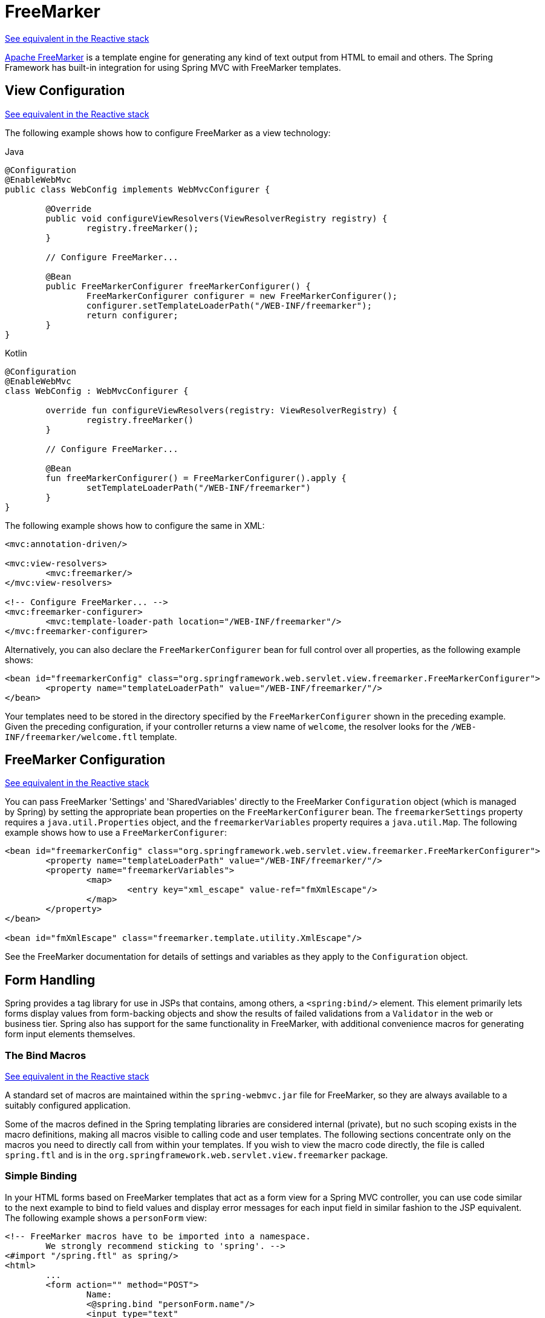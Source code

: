 [[mvc-view-freemarker]]
= FreeMarker

[.small]#<<web-reactive.adoc#webflux-view-freemarker, See equivalent in the Reactive stack>>#

https://freemarker.apache.org/[Apache FreeMarker] is a template engine for generating any
kind of text output from HTML to email and others. The Spring Framework has built-in
integration for using Spring MVC with FreeMarker templates.



[[mvc-view-freemarker-contextconfig]]
== View Configuration
[.small]#<<web-reactive.adoc#webflux-view-freemarker-contextconfig, See equivalent in the Reactive stack>>#

The following example shows how to configure FreeMarker as a view technology:

[source,java,indent=0,subs="verbatim,quotes",role="primary"]
.Java
----
		@Configuration
		@EnableWebMvc
		public class WebConfig implements WebMvcConfigurer {

			@Override
			public void configureViewResolvers(ViewResolverRegistry registry) {
				registry.freeMarker();
			}

			// Configure FreeMarker...

			@Bean
			public FreeMarkerConfigurer freeMarkerConfigurer() {
				FreeMarkerConfigurer configurer = new FreeMarkerConfigurer();
				configurer.setTemplateLoaderPath("/WEB-INF/freemarker");
				return configurer;
			}
		}
----
[source,kotlin,indent=0,subs="verbatim,quotes",role="secondary"]
.Kotlin
----
	@Configuration
	@EnableWebMvc
	class WebConfig : WebMvcConfigurer {

		override fun configureViewResolvers(registry: ViewResolverRegistry) {
			registry.freeMarker()
		}

		// Configure FreeMarker...

		@Bean
		fun freeMarkerConfigurer() = FreeMarkerConfigurer().apply {
			setTemplateLoaderPath("/WEB-INF/freemarker")
		}
	}
----

The following example shows how to configure the same in XML:

[source,xml,indent=0,subs="verbatim,quotes"]
----
	<mvc:annotation-driven/>

	<mvc:view-resolvers>
		<mvc:freemarker/>
	</mvc:view-resolvers>

	<!-- Configure FreeMarker... -->
	<mvc:freemarker-configurer>
		<mvc:template-loader-path location="/WEB-INF/freemarker"/>
	</mvc:freemarker-configurer>
----

Alternatively, you can also declare the `FreeMarkerConfigurer` bean for full control over all
properties, as the following example shows:

[source,xml,indent=0,subs="verbatim,quotes"]
----
	<bean id="freemarkerConfig" class="org.springframework.web.servlet.view.freemarker.FreeMarkerConfigurer">
		<property name="templateLoaderPath" value="/WEB-INF/freemarker/"/>
	</bean>
----

Your templates need to be stored in the directory specified by the `FreeMarkerConfigurer`
shown in the preceding example. Given the preceding configuration, if your controller
returns a view name of `welcome`, the resolver looks for the
`/WEB-INF/freemarker/welcome.ftl` template.



[[mvc-views-freemarker]]
== FreeMarker Configuration
[.small]#<<web-reactive.adoc#webflux-views-freemarker, See equivalent in the Reactive stack>>#

You can pass FreeMarker 'Settings' and 'SharedVariables' directly to the FreeMarker
`Configuration` object (which is managed by Spring) by setting the appropriate bean
properties on the `FreeMarkerConfigurer` bean. The `freemarkerSettings` property requires
a `java.util.Properties` object, and the `freemarkerVariables` property requires a
`java.util.Map`. The following example shows how to use a `FreeMarkerConfigurer`:

[source,xml,indent=0,subs="verbatim,quotes"]
----
	<bean id="freemarkerConfig" class="org.springframework.web.servlet.view.freemarker.FreeMarkerConfigurer">
		<property name="templateLoaderPath" value="/WEB-INF/freemarker/"/>
		<property name="freemarkerVariables">
			<map>
				<entry key="xml_escape" value-ref="fmXmlEscape"/>
			</map>
		</property>
	</bean>

	<bean id="fmXmlEscape" class="freemarker.template.utility.XmlEscape"/>
----

See the FreeMarker documentation for details of settings and variables as they apply to
the `Configuration` object.



[[mvc-view-freemarker-forms]]
== Form Handling

Spring provides a tag library for use in JSPs that contains, among others, a
`<spring:bind/>` element. This element primarily lets forms display values from
form-backing objects and show the results of failed validations from a `Validator` in the
web or business tier. Spring also has support for the same functionality in FreeMarker,
with additional convenience macros for generating form input elements themselves.


[[mvc-view-bind-macros]]
=== The Bind Macros
[.small]#<<web-reactive.adoc#webflux-view-bind-macros, See equivalent in the Reactive stack>>#

A standard set of macros are maintained within the `spring-webmvc.jar` file for
FreeMarker, so they are always available to a suitably configured application.

Some of the macros defined in the Spring templating libraries are considered internal
(private), but no such scoping exists in the macro definitions, making all macros visible
to calling code and user templates. The following sections concentrate only on the macros
you need to directly call from within your templates. If you wish to view the macro code
directly, the file is called `spring.ftl` and is in the
`org.springframework.web.servlet.view.freemarker` package.


[[mvc-view-simple-binding]]
=== Simple Binding

In your HTML forms based on FreeMarker templates that act as a form view for a Spring MVC
controller, you can use code similar to the next example to bind to field values and
display error messages for each input field in similar fashion to the JSP equivalent. The
following example shows a `personForm` view:

[source,xml,indent=0,subs="verbatim,quotes"]
----
	<!-- FreeMarker macros have to be imported into a namespace.
		We strongly recommend sticking to 'spring'. -->
	<#import "/spring.ftl" as spring/>
	<html>
		...
		<form action="" method="POST">
			Name:
			<@spring.bind "personForm.name"/>
			<input type="text"
				name="${spring.status.expression}"
				value="${spring.status.value?html}"/><br />
			<#list spring.status.errorMessages as error> <b>${error}</b> <br /> </#list>
			<br />
			...
			<input type="submit" value="submit"/>
		</form>
		...
	</html>
----

`<@spring.bind>` requires a 'path' argument, which consists of the name of your command
object (it is 'command', unless you changed it in your controller configuration) followed
by a period and the name of the field on the command object to which you wish to bind. You
can also use nested fields, such as `command.address.street`. The `bind` macro assumes the
default HTML escaping behavior specified by the `ServletContext` parameter
`defaultHtmlEscape` in `web.xml`.

An alternative form of the macro called `<@spring.bindEscaped>` takes a second argument
that explicitly specifies whether HTML escaping should be used in the status error
messages or values. You can set it to `true` or `false` as required. Additional form
handling macros simplify the use of HTML escaping, and you should use these macros
wherever possible. They are explained in the next section.


[[mvc-views-form-macros]]
=== Input Macros

Additional convenience macros for FreeMarker simplify both binding and form generation
(including validation error display). It is never necessary to use these macros to
generate form input fields, and you can mix and match them with simple HTML or direct
calls to the Spring bind macros that we highlighted previously.

The following table of available macros shows the FreeMarker Template (FTL) definitions
and the parameter list that each takes:

[[views-macros-defs-tbl]]
.Table of macro definitions
[cols="3,1"]
|===
| macro | FTL definition

| `message` (output a string from a resource bundle based on the code parameter)
| <@spring.message code/>

| `messageText` (output a string from a resource bundle based on the code parameter,
  falling back to the value of the default parameter)
| <@spring.messageText code, text/>

| `url` (prefix a relative URL with the application's context root)
| <@spring.url relativeUrl/>

| `formInput` (standard input field for gathering user input)
| <@spring.formInput path, attributes, fieldType/>

| `formHiddenInput` (hidden input field for submitting non-user input)
| <@spring.formHiddenInput path, attributes/>

| `formPasswordInput` (standard input field for gathering passwords. Note that no
  value is ever populated in fields of this type.)
| <@spring.formPasswordInput path, attributes/>

| `formTextarea` (large text field for gathering long, freeform text input)
| <@spring.formTextarea path, attributes/>

| `formSingleSelect` (drop down box of options that let a single required value be
  selected)
| <@spring.formSingleSelect path, options, attributes/>

| `formMultiSelect` (a list box of options that let the user select 0 or more values)
| <@spring.formMultiSelect path, options, attributes/>

| `formRadioButtons` (a set of radio buttons that let a single selection be made
  from the available choices)
| <@spring.formRadioButtons path, options separator, attributes/>

| `formCheckboxes` (a set of checkboxes that let 0 or more values be selected)
| <@spring.formCheckboxes path, options, separator, attributes/>

| `formCheckbox` (a single checkbox)
| <@spring.formCheckbox path, attributes/>

| `showErrors` (simplify display of validation errors for the bound field)
| <@spring.showErrors separator, classOrStyle/>
|===

NOTE: In FreeMarker templates, `formHiddenInput` and `formPasswordInput` are not actually
required, as you can use the normal `formInput` macro, specifying `hidden` or `password`
as the value for the `fieldType` parameter.

The parameters to any of the above macros have consistent meanings:

* `path`: The name of the field to bind to (for example, "command.name")
* `options`: A `Map` of all the available values that can be selected from in the input
  field. The keys to the map represent the values that are POSTed back from the form
  and bound to the command object. Map objects stored against the keys are the labels
  displayed on the form to the user and may be different from the corresponding values
  posted back by the form. Usually, such a map is supplied as reference data by the
  controller. You can use any `Map` implementation, depending on required behavior.
  For strictly sorted maps, you can use a `SortedMap` (such as a `TreeMap`) with a
  suitable `Comparator` and, for arbitrary Maps that should return values in insertion
  order, use a `LinkedHashMap` or a `LinkedMap` from `commons-collections`.
* `separator`: Where multiple options are available as discreet elements (radio buttons
  or checkboxes), the sequence of characters used to separate each one in the list
  (such as `<br>`).
* `attributes`: An additional string of arbitrary tags or text to be included within
  the HTML tag itself. This string is echoed literally by the macro. For example, in a
  `textarea` field, you may supply attributes (such as 'rows="5" cols="60"'), or you
  could pass style information such as 'style="border:1px solid silver"'.
* `classOrStyle`: For the `showErrors` macro, the name of the CSS class that the `span`
  element that wraps each error uses. If no information is supplied (or the value is
  empty), the errors are wrapped in `<b></b>` tags.

The following sections outline examples of the macros.

[[mvc-views-form-macros-input]]
==== Input Fields

The `formInput` macro takes the `path` parameter (`command.name`) and an additional `attributes`
parameter (which is empty in the upcoming example). The macro, along with all other form
generation macros, performs an implicit Spring bind on the path parameter. The binding
remains valid until a new bind occurs, so the `showErrors` macro does not need to pass the
path parameter again -- it operates on the field for which a binding was last created.

The `showErrors` macro takes a separator parameter (the characters that are used to
separate multiple errors on a given field) and also accepts a second parameter -- this
time, a class name or style attribute. Note that FreeMarker can specify default
values for the attributes parameter. The following example shows how to use the `formInput`
and `showErrors` macros:

[source,xml,indent=0,subs="verbatim,quotes"]
----
	<@spring.formInput "command.name"/>
	<@spring.showErrors "<br>"/>
----

The next example shows the output of the form fragment, generating the name field and displaying a
validation error after the form was submitted with no value in the field. Validation
occurs through Spring's Validation framework.

The generated HTML resembles the following example:

[source,jsp,indent=0,subs="verbatim,quotes"]
----
	Name:
	<input type="text" name="name" value="">
	<br>
		<b>required</b>
	<br>
	<br>
----

The `formTextarea` macro works the same way as the `formInput` macro and accepts the same
parameter list. Commonly, the second parameter (`attributes`) is used to pass style
information or `rows` and `cols` attributes for the `textarea`.

[[mvc-views-form-macros-select]]
==== Selection Fields

You can use four selection field macros to generate common UI value selection inputs in
your HTML forms:

* `formSingleSelect`
* `formMultiSelect`
* `formRadioButtons`
* `formCheckboxes`

Each of the four macros accepts a `Map` of options that contains the value for the form
field and the label that corresponds to that value. The value and the label can be the
same.

The next example is for radio buttons in FTL. The form-backing object specifies a default
value of 'London' for this field, so no validation is necessary. When the form is
rendered, the entire list of cities to choose from is supplied as reference data in the
model under the name 'cityMap'. The following listing shows the example:

[source,jsp,indent=0,subs="verbatim,quotes"]
----
	...
	Town:
	<@spring.formRadioButtons "command.address.town", cityMap, ""/><br><br>
----

The preceding listing renders a line of radio buttons, one for each value in `cityMap`, and uses a
separator of `""`. No additional attributes are supplied (the last parameter to the macro is
missing). The `cityMap` uses the same `String` for each key-value pair in the map. The map's
keys are what the form actually submits as `POST` request parameters. The map values are the
labels that the user sees. In the preceding example, given a list of three well known cities
and a default value in the form backing object, the HTML resembles the following:

[source,jsp,indent=0,subs="verbatim,quotes"]
----
	Town:
	<input type="radio" name="address.town" value="London">London</input>
	<input type="radio" name="address.town" value="Paris" checked="checked">Paris</input>
	<input type="radio" name="address.town" value="New York">New York</input>
----

If your application expects to handle cities by internal codes (for example), you can create the map of
codes with suitable keys, as the following example shows:

[source,java,indent=0,subs="verbatim,quotes",role="primary"]
.Java
----
	protected Map<String, ?> referenceData(HttpServletRequest request) throws Exception {
		Map<String, String> cityMap = new LinkedHashMap<>();
		cityMap.put("LDN", "London");
		cityMap.put("PRS", "Paris");
		cityMap.put("NYC", "New York");

		Map<String, Object> model = new HashMap<>();
		model.put("cityMap", cityMap);
		return model;
	}
----
[source,kotlin,indent=0,subs="verbatim,quotes",role="secondary"]
.Kotlin
----
	protected fun referenceData(request: HttpServletRequest): Map<String, *> {
		val cityMap = linkedMapOf(
				"LDN" to "London",
				"PRS" to "Paris",
				"NYC" to "New York"
		)
		return hashMapOf("cityMap" to cityMap)
	}
----

The code now produces output where the radio values are the relevant codes, but the
user still sees the more user-friendly city names, as follows:

[source,jsp,indent=0,subs="verbatim,quotes"]
----
	Town:
	<input type="radio" name="address.town" value="LDN">London</input>
	<input type="radio" name="address.town" value="PRS" checked="checked">Paris</input>
	<input type="radio" name="address.town" value="NYC">New York</input>
----


[[mvc-views-form-macros-html-escaping]]
=== HTML Escaping

Default usage of the form macros described earlier results in HTML elements that are HTML 4.01
compliant and that use the default value for HTML escaping defined in your `web.xml` file, as
used by Spring's bind support. To make the elements be XHTML compliant or to override
the default HTML escaping value, you can specify two variables in your template (or in
your model, where they are visible to your templates). The advantage of specifying
them in the templates is that they can be changed to different values later in the
template processing to provide different behavior for different fields in your form.

To switch to XHTML compliance for your tags, specify a value of `true` for a
model or context variable named `xhtmlCompliant`, as the following example shows:

[source,jsp,indent=0,subs="verbatim,quotes"]
----
	<#-- for FreeMarker -->
	<#assign xhtmlCompliant = true>
----

After processing this directive, any elements generated by the Spring macros are now XHTML
compliant.

In similar fashion, you can specify HTML escaping per field, as the following example shows:

[source,jsp,indent=0,subs="verbatim,quotes"]
----
	<#-- until this point, default HTML escaping is used -->

	<#assign htmlEscape = true>
	<#-- next field will use HTML escaping -->
	<@spring.formInput "command.name"/>

	<#assign htmlEscape = false in spring>
	<#-- all future fields will be bound with HTML escaping off -->
----




